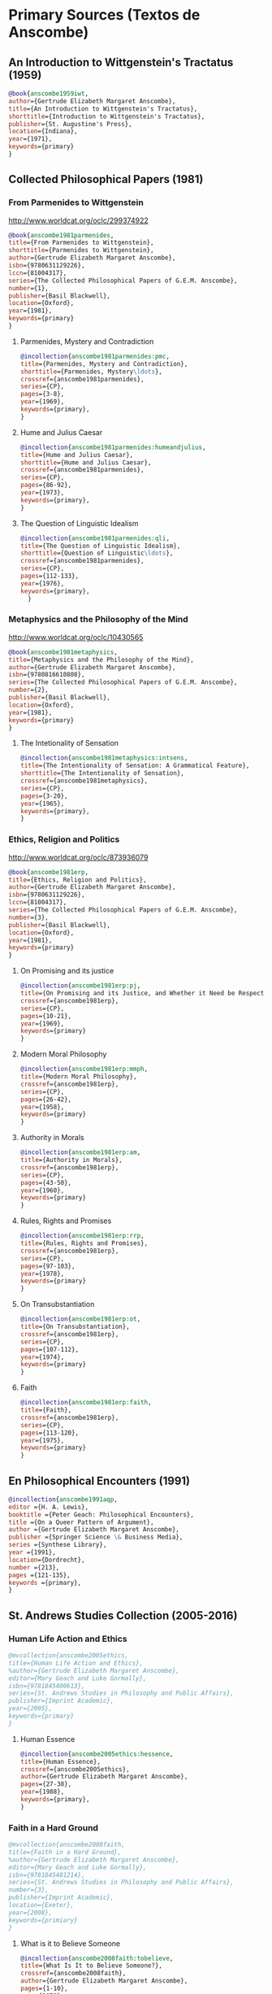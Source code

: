 * Primary Sources (Textos de Anscombe)
** An Introduction to Wittgenstein's Tractatus (1959)
#+BEGIN_SRC bibtex :tangle primary.bib
@book{anscombe1959iwt,
author={Gertrude Elizabeth Margaret Anscombe},
title={An Introduction to Wittgenstein's Tractatus},
shorttitle={Introduction to Wittgenstein's Tractatus},
publisher={St. Augustine's Press},
location={Indiana},
year={1971},
keywords={primary}
}
#+END_SRC
** Collected Philosophical Papers (1981)
*** From Parmenides to Wittgenstein
:worldcat:
http://www.worldcat.org/oclc/299374922
:end:
#+BEGIN_SRC bibtex :tangle primary.bib
@book{anscombe1981parmenides,
title={From Parmenides to Wittgenstein},
shorttitle={Parmenides to Wittgenstein},
author={Gertrude Elizabeth Margaret Anscombe},
isbn={9780631129226},
lccn={81004317},
series={The Collected Philosophical Papers of G.E.M. Anscombe},
number={1},
publisher={Basil Blackwell},
location={Oxford},
year={1981},
keywords={primary}
}
#+END_SRC
**** Parmenides, Mystery and Contradiction
#+BEGIN_SRC bibtex :tangle primary.bib
@incollection{anscombe1981parmenides:pmc,
title={Parmenides, Mystery and Contradiction},
shorttitle={Parmenides, Mystery\ldots},
crossref={anscombe1981parmenides},
series={CP},
pages={3-8},
year={1969},
keywords={primary},
}
#+END_SRC
**** Hume and Julius Caesar
#+BEGIN_SRC bibtex :tangle primary.bib
@incollection{anscombe1981parmenides:humeandjulius,
title={Hume and Julius Caesar},
shorttitle={Hume and Julius Caesar},
crossref={anscombe1981parmenides},
series={CP},
pages={86-92},
year={1973},
keywords={primary},
}
#+END_SRC
**** The Question of Linguistic Idealism
#+BEGIN_SRC bibtex :tangle primary.bib
@incollection{anscombe1981parmenides:qli,
title={The Question of Linguistic Idealism},
shorttitle={Question of Linguistic\ldots},
crossref={anscombe1981parmenides},
series={CP},
pages={112-133},
year={1976},
keywords={primary},
  }
#+END_SRC
*** Metaphysics and the Philosophy of the Mind
:worldcat:
 http://www.worldcat.org/oclc/10430565
:end:
#+BEGIN_SRC bibtex :tangle primary.bib
@book{anscombe1981metaphysics,
title={Metaphysics and the Philosophy of the Mind},
author={Gertrude Elizabeth Margaret Anscombe},
isbn={9780816610808},
series={The Collected Philosophical Papers of G.E.M. Anscombe},
number={2},
publisher={Basil Blackwell},
location={Oxford},
year={1981},
keywords={primary}
}
#+END_SRC
**** The Intetionality of Sensation
#+BEGIN_SRC bibtex :tangle primary.bib
@incollection{anscombe1981metaphysics:intsens,
title={The Intentionality of Sensation: A Grammatical Feature},
shorttitle={The Intentionality of Sensation},
crossref={anscombe1981metaphysics},
series={CP},
pages={3-20},
year={1965},
keywords={primary},
}
#+END_SRC
*** Ethics, Religion and Politics
:worldcat:
http://www.worldcat.org/oclc/873936079
:end:
#+BEGIN_SRC bibtex :tangle primary.bib
@book{anscombe1981erp,
title={Ethics, Religion and Politics},
author={Gertrude Elizabeth Margaret Anscombe},
isbn={9780631129226},
lccn={81004317},
series={The Collected Philosophical Papers of G.E.M. Anscombe},
number={3},
publisher={Basil Blackwell},
location={Oxford},
year={1981},
keywords={primary}
}
#+END_SRC
**** On Promising and its justice
#+BEGIN_SRC bibtex :tangle primary.bib
@incollection{anscombe1981erp:pj,
title={On Promising and its Justice, and Whether it Need be Respected \emph{in Foro Interno}},
crossref={anscombe1981erp},
series={CP},
pages={10-21},
year={1969},
keywords={primary}
}
#+END_SRC
**** Modern Moral Philosophy
#+BEGIN_SRC bibtex :tangle primary.bib
@incollection{anscombe1981erp:mmph,
title={Modern Moral Philosophy},
crossref={anscombe1981erp},
series={CP},
pages={26-42},
year={1958},
keywords={primary}
}
#+END_SRC
**** Authority in Morals
#+BEGIN_SRC bibtex :tangle primary.bib
@incollection{anscombe1981erp:am,
title={Authority in Morals},
crossref={anscombe1981erp},
series={CP},
pages={43-50},
year={1960},
keywords={primary}
}
#+END_SRC
**** Rules, Rights and Promises
#+BEGIN_SRC bibtex :tangle primary.bib
@incollection{anscombe1981erp:rrp,
title={Rules, Rights and Promises},
crossref={anscombe1981erp},
series={CP},
pages={97-103},
year={1978},
keywords={primary}
}
#+END_SRC
**** On Transubstantiation
#+BEGIN_SRC bibtex :tangle primary.bib
@incollection{anscombe1981erp:ot,
title={On Transubstantiation},
crossref={anscombe1981erp},
series={CP},
pages={107-112},
year={1974},
keywords={primary}
}
#+END_SRC
**** Faith
#+BEGIN_SRC bibtex :tangle primary.bib
@incollection{anscombe1981erp:faith,
title={Faith},
crossref={anscombe1981erp},
series={CP},
pages={113-120},
year={1975},
keywords={primary}
}
#+END_SRC
** En Philosophical Encounters (1991)
#+BEGIN_SRC bibtex :tangle primary.bib
@incollection{anscombe1991aqp,
editor ={H. A. Lewis},
booktitle ={Peter Geach: Philosophical Encounters},
title ={On a Queer Pattern of Argument},
author ={Gertrude Elizabeth Margaret Anscombe},
publisher ={Springer Science \& Business Media},
series ={Synthese Library},
year ={1991},
location={Dordrecht},
number ={213},
pages ={121-135},
keywords ={primary},
}
#+END_SRC
** St. Andrews Studies Collection (2005-2016)
*** Human Life Action and Ethics
#+BEGIN_SRC bibtex :tangle primary.bib
@mvcollection{anscombe2005ethics,
title={Human Life Action and Ethics},
%author={Gertrude Elizabeth Margaret Anscombe},
editor={Mary Geach and Luke Gormally},
isbn={9781845400613},
series={St. Andrews Studies in Philosophy and Public Affairs},
publisher={Imprint Academic},
year={2005},
keywords={primary}
}
 #+END_SRC
**** Human Essence
#+BEGIN_SRC bibtex :tangle primary.bib
@incollection{anscombe2005ethics:hessence,
title={Human Essence},
crossref={anscombe2005ethics},
author={Gertrude Elizabeth Margaret Anscombe},
pages={27-38},
year={1988},
keywords={primary},
}
#+END_SRC
*** Faith in a Hard Ground
#+BEGIN_SRC bibtex :tangle primary.bib
@mvcollection{anscombe2008faith,
title={Faith in a Hard Ground},
%author={Gertrude Elizabeth Margaret Anscombe},
editor={Mary Geach and Luke Gormally},
isbn={9781845401214},
series={St. Andrews Studies in Philosophy and Public Affairs},
number={3},
publisher={Imprint Academic},
location={Exeter},
year={2008},
keywords={primiary}
}
 #+END_SRC
**** What is it to Believe Someone
#+BEGIN_SRC bibtex :tangle primary.bib
@incollection{anscombe2008faith:tobelieve,
title={What Is It to Believe Someone?},
crossref={anscombe2008faith},
author={Gertrude Elizabeth Margaret Anscombe},
pages={1-10},
year={1979},
keywords={primary},
}
#+END_SRC
**** Faith
#+BEGIN_SRC bibtex :tangle primary.bib
@incollection{anscombe2008faith:faith,
title={Faith},
crossref={anscombe2008faith},
author={Gertrude Elizabeth Margaret Anscombe},
year={1975},
pages={11-19},
keywords={primary},
}
#+END_SRC
**** Prophecy and Miracles
#+BEGIN_SRC bibtex :tangle primary.bib
@incollection{anscombe2008faith:prophandmi,
title={Prophecy and Miracles},
crossref={anscombe2008faith},
author={Gertrude Elizabeth Margaret Anscombe},
pages={20-39},
origdate={1957},
keywords={primary},
}
#+END_SRC
**** Hume on Miracles
#+BEGIN_SRC bibtex :tangle primary.bib
@incollection{anscombe2008faith:hummi,
title={Hume on Miracles},
crossref={anscombe2008faith},
author={Gertrude Elizabeth Margaret Anscombe},
pages={40-48},
keywords={primary},
}
#+END_SRC
**** Paganism, Superstition and Philosophy
#+BEGIN_SRC bibtex :tangle primary.bib
@incollection{anscombe2008faith:paganism,
title={Paganism, Superstition and Philosophy},
crossref={anscombe2008faith},
author={Gertrude Elizabeth Margaret Anscombe},
pages={49-60},
year={1985},
keywords={primary},
}
#+END_SRC
**** Twenty Opinions Common among Modern Anglo-American Philosophers
#+BEGIN_SRC bibtex :tangle primary.bib
@incollection{anscombe2008faith:twenty,
title={Twenty Opinions Common among Modern Anglo-American Philosophers},
crossref={anscombe2008faith},
author={Gertrude Elizabeth Margaret Anscombe},
pages={66-68},
year={1987},
keywords={primary},
}
#+END_SRC
*** From Plato to Wittgenstein
#+BEGIN_SRC bibtex :tangle primary.bib
@collection{anscombe2011plato,
title={From Plato to Wittgenstein},
%author={Gertrude Elizabeth Margaret Anscombe},
editor={Mary Geach and Luke Gormally},
isbn={9781845402334},
series={St. Andrews Studies in Philosophy and Public Affairs},
publisher={Imprint Academic},
location={Exeter},
year={2011},
keywords={primary}
}
#+END_SRC
**** The Simplicity of the Tractatus
#+BEGIN_SRC bibtex :tangle primary.bib
@incollection{anscombe2011plato:simplicity,
title={The Simplicity of the Tractatus},
crossref={anscombe2011plato},
author={Gertrude Elizabeth Margaret Anscombe},
year={1989},
pages={171-180},
keywords={primary},
}
#+END_SRC
**** Wittgenstein's 'two cuts' in the history of philosophy
#+BEGIN_SRC bibtex :tangle primary.bib
@incollection{anscombe2011plato:twocuts,
title={Wittgenstein's 'Two Cuts' in the History of Philosophy},
crossref={anscombe2011plato},
author={Gertrude Elizabeth Margaret Anscombe},
year={1982},
pages={181-186},
keywords={primary},
}
#+END_SRC
**** Wittgenstein on Rules and Private Language
#+BEGIN_SRC bibtex :tangle primary.bib
@incollection{anscombe2011plato:rnpl,
title={Wittgenstein on Rules and Private Language},
crossref={anscombe2011plato},
author={Gertrude Elizabeth Margaret Anscombe},
year={1985},
pages={231-246},
keywords={primary},
}
#+END_SRC
**** Truth: Anselm and Wittgenstein
#+BEGIN_SRC bibtex :tangle primary.bib
@incollection{anscombe2011plato:truth,
title={Truth: Anselm and Wittgenstein},
crossref={anscombe2011plato},
author={Gertrude Elizabeth Margaret Anscombe},
year={1983},
pages={71-76},
keywords={primary},
}
#+END_SRC
**** Anselm and the unity of truth
#+BEGIN_SRC bibtex :tangle primary.bib
@incollection{anscombe2011plato:unitytruth,
title={Anselm and the Unity of Truth},
crossref={anscombe2011plato},
author={Gertrude Elizabeth Margaret Anscombe},
year={1983},
pages={77-82},
keywords={primary},
}
#+END_SRC
**** Hume on causality: introductory
#+BEGIN_SRC bibtex :tangle primary.bib
@incollection{anscombe2011plato:humecaus,
title={Hume on Causality: Introductory},
crossref={anscombe2011plato},
author={Gertrude Elizabeth Margaret Anscombe},
pages={95-123},
keywords={primary}
}
#+END_SRC
*** Logic, Truth and Meaning
#+BEGIN_SRC bibtex :tangle primary.bib
@mvcollection{anscombe2015logic,
title={Logic, Truth and Meaning},
%author={Gertrude Elizabeth Margaret Anscombe},
editor={Mary Geach and Luke Gormally},
isbn={9781845408800},
series={St. Andrews Studies in Philosophy and Public Affairs},
publisher={Imprint Academic},
year={2015},
keywords={primary}
}
 #+END_SRC
**** Belief and Thought
#+BEGIN_SRC bibtex :tangle primary.bib
@incollection{anscombe2015logic:bt,
title={Belief and Thought},
crossref={anscombe2015logic},
author={Gertrude Elizabeth Margaret Anscombe},
pages={149-181},
keywords={primary},
}
#+END_SRC
**** Grounds of Belief
#+BEGIN_SRC bibtex :tangle primary.bib
@incollection{anscombe2015logic:grounds,
title={Grounds of Belief},
crossref={anscombe2015logic},
author={Gertrude Elizabeth Margaret Anscombe},
pages={182-189},
keywords={primary},
}
#+END_SRC
**** Motives for Beliefs of All Sorts
#+BEGIN_SRC bibtex :tangle primary.bib
@incollection{anscombe2015logic:motives,
title={Motives for Beliefs of All Sorts},
crossref={anscombe2015logic},
author={Gertrude Elizabeth Margaret Anscombe},
pages={190-197},
keywords={primary},
}
#+END_SRC
**** Truth, Sense and Assertion
#+BEGIN_SRC bibtex :tangle primary.bib
@incollection{anscombe2015logic:tsa,
title={Truth, Sense and Assertion},
crossref={anscombe2015logic},
author={Gertrude Elizabeth Margaret Anscombe},
year={1987},
pages={264-273},
keywords={primary},
}
#+END_SRC
**** On a Queer Pattern of Argument
#+BEGIN_SRC bibtex :tangle primary.bib
@incollection{anscombe2015logic:qpa,
title={On a Queer Pattern of Argument},
crossref={anscombe2015logic},
author={Gertrude Elizabeth Margaret Anscombe},
pages={299-312},
year={1991},
keywords={primary},
abstract={}
}
#+END_SRC
**** The Moral Philosophy of Elizabeth Anscombe
#+BEGIN_SRC bibtex :tangle primary.bib
@mvcollection{anscombe2016moral,
title={The Moral Philosophy of Elizabeth Anscombe},
%author={Gertrude Elizabeth Margaret Anscombe},
editor={Mary Geach and Luke Gormally},
isbn={9781845408961},
series={St. Andrews Studies in Philosophy and Public Affairs},
publisher={Imprint Academic},
year={2011},
keywords={primary}
}
 #+END_SRC
*** La Filosofía Analítica y la Espiritualidad del Hombre
#+BEGIN_SRC bibtex :tangle primary.bib
@book{torralbaynubiola2005fayeh,
editor = {J. M. Torralba and J. Nubiola},
%author = {Gertrude Elizabeth Margaret Anscombe},
title = {La Filosofía Analítica y la Espiritualidad del Hombre},
publisher = {Ediciones Universidad de Navarra},
location= {Pamplona},
year = {2005},
keywords = {primary}
}
#+END_SRC
**** Sobre la transubstanciación
#+BEGIN_SRC bibtex :tangle primary.bib
@inbook{torralbaynubiola2005fayeh:ot,
title={Sobre la transubstanciación},
crossref={torralbaynubiola2005fayeh},
author={Gertrude Elizabeth Margaret Anscombe},
year={1992},
sortyear={1974},
pages={85-94},
keywords={primary}
}
#+END_SRC
**** Verdad
#+BEGIN_SRC bibtex :tangle primary.bib
@inbook{torralbaynubiola2005fayeh:verdad,
title={Verdad},
crossref={torralbaynubiola2005fayeh},
author={Gertrude Elizabeth Margaret Anscombe},
year={1983},
pages={47-54},
keywords={primary}
}
#+END_SRC
**** La unidad de la verdad
#+BEGIN_SRC bibtex :tangle primary.bib
@inbook{torralbaynubiola2005fayeh:unidadverdad,
title={La unidad de la verdad},
crossref={torralbaynubiola2005fayeh},
author={Gertrude Elizabeth Margaret Anscombe},
year={1983},
pages={55-62},
keywords={primary}
}
#+END_SRC
**** La esencia humana
#+BEGIN_SRC bibtex :tangle primary.bib
@inbook{torralbaynubiola2005fayeh:esencia,
title={La esencia humana},
crossref={torralbaynubiola2005fayeh},
author={Gertrude Elizabeth Margaret Anscombe},
year={1988},
pages={63-74},
keywords={primary}
}
#+END_SRC

* Secondary Sources

** Bertrand Russell
*** Introduction to Mathematical Philosophy
#+BEGIN_SRC bibtex :tangle secondary.bib
@book{russell1919intromathphi,
author={Bertrand Russell},
title={Introduction to Mathematical Philosophy},
publisher={Spokesman},
location={Nottingham},
year={2008},
origdate={1919},
origlocation={London},
isbn={9780851247380},
keywords={secondary}
}
#+END_SRC
** Ludwig Wittgenstein
*** Tractatus Logico-Philosophicus
#+BEGIN_SRC bibtex :tangle secondary.bib
@book{wittgenstein1922tractatus,
author={Ludwig Wittgenstein},
title={Tractatus Logico-Philosophicus},
publisher={Dover Publications},
location={New York},
origdate={1922},
year={1999},
keywords={secondary}
}
#+END_SRC
*** Tractatus Español
#+BEGIN_SRC bibtex :tangle secondary.bib
@book{wittgenstein1922tractatuses,
author={Ludwig Wittgenstein},
title={Tractatus Logico-Philosophicus},
publisher={Alianza Editorial},
location={Madrid},
translator={Jacobo Muñoz and Isidoro Reguera},
origdate={1922},
year={1992},
sortyear={2000},
keywords={secondary},
}
#+END_SRC
*** Wittgenstein's Journal
#+BEGIN_SRC bibtex :tangle secondary.bib
@book{wittgenstein1998cnv,
author={Ludwig Wittgenstein},
editor={Georg Henrik von Wright and Heikki Nyman and Alois Pichler},
title={Culture and Value},
publisher={Blackwell Publishing},
location={Oxford},
year={1998},
edition={2},
keywords={secondary},
}
#+END_SRC
*** Wittgenstein's Letters
#+BEGIN_SRC bibtex :tangle secondary.bib
@book{wittgenstein2012letters,
editor={Brian McGuinness},
title={Wittgenstein in Cambridge},
subtitle={Letters and Documents 1911-1951},
publisher={Wiley-Blackwell},
year={2012},
keywords={secondary}
}
#+END_SRC
*** The big typescript : TS 213
#+BEGIN_SRC bibtex :tangle secondary.bib
@book{wittgenstein2005bt,
editor={C. Grant Luckhardt and Maximilian A. E. Aue},
author={Ludwig Wittgenstein},
title={The Big Typescript:\,TS 213},
publisher={Wiley-Blackwell},
location={Oxford},
year={2005},
keywords={secondary}
}
#+END_SRC
*** Philosophical Investigations (1953)
#+BEGIN_SRC bibtex :tangle secondary.bib
@book{wittgenstein1953phiinv,
author={Ludwig Wittgenstein},
title={Philosophical Investigations},
publisher={Wiley Blackwell},
location={Chichester},
year={2009},
edition={4},
origdate={1953},
isbn={9781405159289},
keywords={secondary},
}
#+END_SRC
*** Remarks on the Foundation of Mathematics (1956)
#+BEGIN_SRC bibtex :tangle secondary.bib
@book{wittgenstein1956remmath,
author={Ludwig Wittgenstein},
title={Remarks on the Foundations of Mathematics},
publisher={Basil Blackwell},
location={London},
year={1956},
edition={4},
keywords={secondary}
}
#+END_SRC
*** Observaciones sobre los fundamentos de la matemática
#+BEGIN_SRC bibtex :tangle secondary.bib
@book{wittgenstein1956remmathes,
author={Ludwig Wittgenstein},
title={Observaciones Sobre los Fundamentos de la Matemática},
translator={Isidoro Reguera},
publisher={Alianza Editorial},
location={Madrid},
year={2007},
keywords={secondary}
}
#+END_SRC
*** On Certainty (with Denis Paul) (1969)
#+BEGIN_SRC bibtex :tangle secondary.bib
@book{wittgenstein1969oncert,
author={Ludwig Wittgenstein},
title={On Certainty},
editor={Gertrude Elizabeth Margaret Anscombe and Georg Henrik von Wright},
publisher={Harper and Row},
location={New York},
year={1972},
%edition={1},
origdate={1969},
keywords={secondary}
}
#+END_SRC
*** Sobre la Certeza
#+BEGIN_SRC bibtex :tangle secondary.bib
@book{wittgenstein1969oncertes,
author={Ludwig Wittgenstein},
title={Sobre la Certeza},
editor={Gertrude Elizabeth Margaret Anscombe and Georg Henrik von Wright},
translator={Josep Lluis Prades and Vicent Raga},
publisher={Gedias Editorial},
location={Barcelona},
year={1998},
sortyear={1972},
%edition={1},
keywords={secondary}
}
#+END_SRC
** Peter Geach
*** A Philosophical Autobiography
#+BEGIN_SRC bibtex :tangle secondary.bib
@incollection{geach1991philaut,
editor={H. A. Lewis},
booktitle={Peter Geach: Philosophical Encounters},
title={A Philosophical Autobiography},
author={Peter Geach},
publisher={Springer Science \& Business Media},
series={Synthese Library},
year={1991},
location={Dordrecht},
number={213},
pages={1-25},
keywords={secondary},
}
#+END_SRC
** San Anselmo
*** Obras
#+BEGIN_SRC bibtex :tangle secondary.bib
@mvcollection{anselm1952obras,
title={Obras Completas de San Anselmo},
author={San~Anselmo},
editor={P. Julián Alameda, O.S.B.},
%series={BAC},
%volume={82},
%part={I},
publisher={BAC},
location={Madrid},
year={1952},
keywords={secondary}
}
 #+END_SRC
*** De Veritate
#+BEGIN_SRC bibtex :tangle secondary.bib
@incollection{anselm1952obras:deveritate,
title={De la Verdad},
pages={487-535},
crossref={anselm1952obras},
keywords={secondary},
}
#+END_SRC
** José María Torralba
*** Acción intencional y razonamiento práctico según G.E.M. Anscombe
#+BEGIN_SRC bibtex :tangle secondary.bib
@book{torralba2005accion,
author={José María Torralba},
title={Acción Intencional y Razonamiento Práctico Según G.E.M. Anscombe},
shorttitle={Acción Intencional},
publisher={Ediciones Universidad de Navarra},
location={S.A., Pamplona},
year={2005},
%series={Colección Filosófica},
%volume={189},
keywords={secondary}
}
#+END_SRC
** Roger Teichmann
*** The Philosophy of Elizabeth Anscombe
#+BEGIN_SRC bibtex :tangle secondary.bib
@book{teichmann2008ans,
author={Roger Teichmann},
title={The Philosophy of Elizabeth Anscombe},
publisher={Oxford University Press},
location={Oxford},
year={2008},
keywords={secondary}
}
#+END_SRC
** Elisa Grimi
*** G.E.M. Anscombe. The Dragon Lady
#+BEGIN_SRC bibtex :tangle secondary.bib
@book{grimi2014dl,
author={Elisa Grimi},
title={G.E.M. Anscombe},
subtitle={The Dragon Lady},
publisher={Cantagalli},
location={Siena},
year={2014},
keywords={secondary}
}
#+END_SRC
** Testimonios Biográficos Anscombe y Geach
*** Biographical Memoirs of Fellows of The British Academy I
:worldcat:
http://www.worldcat.org/oclc/61430741
:end:
#+BEGIN_SRC bibtex :tangle secondary.bib
@incollection{teichman2002fellows,
author={Jenny Teichman},
editor={F. M. L. Thompson},
booktitle={Biographical Memoirs of Fellows I},
title={Gertrude Elizabeth Margaret Anscombe, 1919-2001},
shorttitle={Anscombe, 1919-2001},
publisher={Oxford University Press},
location={Oxford},
year={2002},
series={Proceedings of the British Academy},
number={115},
isbn={0197262783},
keywords={secondary}
}
#+END_SRC
*** Biographical Memoirs of Fellows of The British Academy XIV
:URL:
https://www.britac.ac.uk/sites/default/files/09\%20Geach\%201820.pdf
:END:
#+BEGIN_SRC bibtex :tangle secondary.bib
@incollection{kenny2016fellows,
author={Anthony Kenny},
booktitle={Biographical Memoirs of Fellows XIV},
title={Peter Thomas Geach 1916–2013},
publisher={Oxford University Press},
location={Oxford},
year={2016},
series={Biographical Memoirs of Fellows},
number={14},
isbn={9780197265918},
keywords={secondary}
}
#+END_SRC
** Biografías de Wittgenstein
*** Ray Monk
#+BEGIN_SRC bibtex :tangle secondary.bib
@book{monk1991duty,
author={Ray Monk},
title={Ludwig Wittgenstein: the Duty of Genius},
shorttitle={Ludwig Wittgenstein},
publisher={Vintage},
location={London},
year={1991},
keywords={secondary}
}
#+END_SRC
*** Brian McGuinness
#+BEGIN_SRC bibtex :tangle secondary.bib
@book{mcguinness1988alife,
author={Brian McGuinness},
title={Wittgenstein: A Life},
subtitle={Young Ludwig 1889-1921},
publisher={University of California Press},
year={1988},
keywords={secondary}
}
#+END_SRC
** Accounts of Wittgenstein's Lectures
*** Public and Private Occasions
#+BEGIN_SRC bibtex :tangle secondary.bib
@book{KlaggeNordman2003pubnpriv,
editor={James C. Klagge and Alfred Nordman},
title={Ludwig Wittgenstein},
subtitle={Public and Private Occasions},
publisher={Rowman \& Littlefield Publishers Inc.},
location={Maryland},
year={2003},
keywords={secondary}
}
#+END_SRC
*** Wittgenstein's Lectures
#+BEGIN_SRC bibtex :tangle secondary.bib
@book{ambrose2001lectures,
editor={Alice Ambrose},
title={Wittgenstein's Lectures},
subtitle={Cambridge, 1932--1935},
publisher={Prometheus Books},
location={New York},
year={2001},
keywords={secondary}
}
#+END_SRC
** Artículos
*** The Tablet, wiseman lectures
#+BEGIN_SRC bibtex :tangle secondary.bib
@article{wisemanlects,
%author={},
title={From Our Notebook},
day={13},
month={11},
year={1971},
journal={Tablet},
volume={225},
number={6858},
keywords={secondary}
}
#+END_SRC
*** Cartas de Anscombe
#+BEGIN_SRC bibtex :tangle secondary.bib
@article{NWR,
author={Christian Eric Erbacher and Sophia Krebs},
title={The First Nine Months of Editing Wittgenstein - Letters from G.E.M. Anscombe and Rush Rhees to G.H. von Wright},
journal={Nordic Wittgenstein Review},
year={2015},
keywords={secondary},
issn = {2242-248X},
pages = {195-231},
url={https://www.nordicwittgensteinreview.com/article/view/3288}
}
#+END_SRC
** Exegesis de Investigaciones Filosóficas
*** Understanding and Meaning I
#+BEGIN_SRC bibtex :tangle secondary.bib
@mvbook{bakerhacker2005understanding,
title={Wittgenstein: Understanding and Meaning},
subtitle={Part I: Essays},
author={Gordon Park Baker and Peter Michael Stephan Hacker},
isbn={1405101768},
series={An Analytical Commentary on the Philosophical Investigations},
number={1},
%part={1},
edition={2},
publisher={Wiley Blackwell},
location={Oxford},
year={2014},
keywords={secondary}
}
 #+END_SRC
*** Understanding and Meaning II 1-184
#+BEGIN_SRC bibtex :tangle secondary.bib
@mvbook{bakerhacker2009understanding,
title={Wittgenstein: Understanding and Meaning},
subtitle={Part II: Exegesis \S\S1--184},
author={Gordon Park Baker and Peter Michael Stephan Hacker},
isbn={9781405199254},
series={An Analytical Commentary on the Philosophical Investigations},
number={1},
%part={2},
edition={2},
publisher={Wiley Blackwell},
location={Oxford},
year={2009},
keywords={secondary}
}
#+END_SRC
*** Rules, Grammar and Necessity 185-242
#+BEGIN_SRC bibtex :tangle secondary.bib
@mvbook{bakerhacker2014rules,
title={Wittgenstein: Rules, Grammar and Necessity},
subtitle={Essays and Exegesis \S\S185--242},
author={Gordon Park Baker and Peter Michael Stephan Hacker},
isbn={9781118854594},
series={An Analytical Commentary on the Philosophical Investigations},
number={2},
edition={2},
publisher={Wiley Blackwell},
location={Oxford},
year={2014},
keywords={secondary}
}
#+END_SRC
*** Mind and Will
#+BEGIN_SRC bibtex :tangle secondary.bib
@mvbook{hacker2000mind,
title={Wittgenstein: Mind and Will},
subtitle={Exegesis \S\S428--693},
author={Peter Michael Stephan Hacker},
series={An Analytical Commentary on the Philosophical Investigations},
number={4},
%part={2},
publisher={Wiley Blackwell},
location={Oxford},
year={2000},
keywords={secondary}
}
 #+END_SRC
** Wittgenstein at Work
#+BEGIN_SRC bibtex :tangle secondary.bib
@collection{ammereller2004wittgenstein,
title={Wittgenstein at Work: Method in the Philosophical Investigations},
author={Erich Ammereller and Eugen Fischer},
isbn={9781134374953},
year={2004},
publisher={Taylor \& Francis},
location={New York},
keywords={secondary}
}
#+END_SRC
** Criss-Cross Philosophy
#+BEGIN_SRC bibtex :tangle secondary.bib
@incollection{diamond2004crisscross,
title={Criss-cross Philosophy},
author={Cora Diamond},
pages={201-220},
crossref={ammereller2004wittgenstein},
keywords={secondary}
}
#+END_SRC
** How to read Wittgenstein
#+BEGIN_SRC bibtex :tangle secondary.bib
@collection{monk2005howto,
title={How to Read Wittgenstein},
author={Ray Monk},
year={2005},
publisher={W. W. Norton \& Company},
location={New York},
keywords={secondary},
}
#+END_SRC
** Routledge Guidebook
#+BEGIN_SRC bibtex :tangle secondary.bib
@book{mcginn2013guide,
title={The Routledge Guidebook to Wittgenstein's Philosophical Investigations},
author={Marie McGinn},
year={2013},
publisher={Routledge},
location={New York},
keywords={secondary}
}
#+END_SRC
** Papa Francisco
#+BEGIN_SRC bibtex :tangle secondary.bib
@online{francisco2014angelus,
author={Francisco},
title={Angelus},
date={2014-01-26},
url={http://w2.vatican.va/content/francesco/es/angelus/2014/documents/papa-francesco_angelus_20140126.html},
urldate={2019-03-19},
keywords={secondary}
}
#+END_SRC
** Papa Benedicto
#+BEGIN_SRC bibtex :tangle secondary.bib
@online{benedicto2008angelus,
author={Benedicto~XVI},
title={Angelus},
date={2008-01-27},
url={http://w2.vatican.va/content/benedict-xvi/es/angelus/2008/documents/hf_ben-xvi_ang_20080127.html},
urldate={2019-03-19},
keywords={secondary}
}
#+END_SRC
** Javier Prades
#+BEGIN_SRC bibtex :tangle secondary.bib
@book{prades2015testimonio,
author ={Javier Prades},
title ={Dar Testimonio},
subtitle ={La Presencia de los Cristianos en la Sociedad Plural},
publisher ={BAC},
location ={Madrid},
year ={2015},
keywords ={secondary}
}
#+END_SRC
** René Latourelle
*** Voz Testimonio en Diccionario Teología Fundamental
#+BEGIN_SRC bibtex :tangle secondary.bib
@incollection{latourelle2000testimonio,
editor={René Latourelle and Rino Fisichella and Salvador Pié I Ninot},
booktitle={Diccionario de Teología Fundamental},
publisher={San Pablo},
location={Madrid},
author={René Latourelle},
title={Testimonio},
edition={2},
year={2000},
pages={1523-1542},
keywords={secondary},
}
#+END_SRC
*** Evangelisation
  #+BEGIN_SRC bibtex :tangle secondary.bib
@mvcollection{dhavamony1975evangelisation,
title={Evangelisation},
editor={Mariasusai Dhavamony~S.J.},
isbn={9788876524769},
series={Documenta Missionalia},
number={9},
url={https://books.google.es/books?id=XPB9U31X7AkC},
year={1975},
publisher={Università Gregoriana Editrice},
location={Roma},
keywords={secondary}
}
#+END_SRC
*** Evangelisation et temoignage
#+BEGIN_SRC bibtex :tangle secondary.bib
@incollection{latourelle1975et,
title={Évangelisation et témoignage},
author={René Latourelle},
crossref={dhavamony1975evangelisation},
pages={77-110},
keywords={secondary},
}
#+END_SRC
*** Teología de la Revelación
#+BEGIN_SRC bibtex :tangle secondary.bib
@book{latourelle1999rev,
author={René Latourelle},
title={Teología de la Revelación},
publisher={Sígueme},
location={Salamanca},
edition={10},
year={1999},
keywords={secondary}
}
#+END_SRC
** Salvador Pié-Ninot
#+BEGIN_SRC bibtex :tangle secondary.bib
@book{ninot2009tf,
author={Salvador Pié-Ninot},
title={La Teología Fundamental},
subtitle={Dar Razón de la Esperanza},
publisher={Secretariado Trinitario},
location={Salamanca},
year={2009},
edition={7},
keywords={secondary}
}
#+END_SRC
** William James
#+BEGIN_SRC bibtex :tangle secondary.bib
@book{james2002variedades,
translator={J. F. Yvars},
title={Las Variedades de la Experiencia Religiosa},
subtitle={Estudio de la Naturaleza Humana},
publisher={Peninsula},
location={Barcelona},
%edition={1},
year={2002},
keywords={secondary}
}
#+END_SRC
** Ratzinger
#+BEGIN_SRC bibtex :tangle secondary.bib
@book{ratzinger2005teoria,
translator={Marciano Villanueva},
author={Joseph Ratzinger},
title={Teoría de los Principios Teológicos},
subtitle={Materiales para una teología fundamental},
publisher={Herder},
location={Barcelona},
%edition={1},
year={2005},
keywords={secondary}
}
#+END_SRC
** Jesús de Nazaret
#+BEGIN_SRC bibtex :tangle secondary.bib
@mvbook{ratzinger2007jdenaz,
translator={Carmen Bas Álvarez},
author={{Ratzinger,~J.~,~Benedicto~XVI}},
title={Jesús de Nazaret},
subtitle={Desde el Bautismo a la Transfiguración},
% part ={1},
publisher={Planeta},
location={Colombia},
%edition={1},
year={2005},
keywords={secondary}
}
#+END_SRC
** Pablo Dominguez
#+BEGIN_SRC bibtex :tangle secondary.bib
@book{dominguez2009at,
author={Pablo Domínguez Prieto},
title={La Analogía Teológica},
subtitle={Su posibilidad metalógica y sus consecuencias físicas, metafísicas y antropológicas},
publisher={Publicaciones San Dámaso},
location={Madrid},
year={2009},
keywords={secondary}
}
#+END_SRC
** Jennifer Lackey and Ernest Sosa
#+BEGIN_SRC bibtex :tangle secondary.bib
@book{lackeysosa2006eptest,
editor={Jennifer Lackey and Ernest Sosa},
title={The Epistemology of Testimony},
publisher={Oxford University Press},
location={New York},
year={2006},
keywords={secondary}
}
#+END_SRC
** Paul K. Moser
#+BEGIN_SRC bibtex :tangle secondary.bib
@book{moser2002ep,
editor={Paul K. Moser},
title={The Oxford Handbook of Epistemology},
publisher={Oxford University Press},
location={New York},
year={2002},
keywords={secondary}
}
#+END_SRC
** Coady
#+BEGIN_SRC bibtex :tangle secondary.bib
@book{coady1992test,
author={C.A.J. Coady},
title={Testimony},
subtitle={A Philosophical Study},
publisher={Oxford University Press},
location={New York},
year={1992},
keywords={secondary}
}
#+END_SRC
** David Hume
*** An Enquiry Concerning Human Understanding
#+BEGIN_SRC bibtex :tangle secondary.bib
@book{hume1777enquiry,
author={David Hume},
editor={Eric Steinberg},
title={An Enquiry Concerning Human Understanding},
shorttitle={An Enquiry\ldots},
subtitle={A Philosophical Study},
publisher={Hackett Publishing Company},
location={Indianapolis},
edition={2},
year={1993},
keywords={secondary}
}
#+END_SRC
*** An Enquiry Concerning Human Understanding
#+BEGIN_SRC bibtex :tangle secondary.bib
@book{hume1777enquiryes,
author={David Hume},
translator={Jaime de Salas Ortueta},
title={Investigación sobre el conocimiento humano},
shorttitle={Investigación\ldots},
publisher={Alianza Editorial},
location={Madrid},
%edition={1},
year={1988},
keywords={secondary}
}
#+END_SRC
*** A Treatise of Human Nature
:URL:
https://www.amazon.com/dp/0198751729/ref=rdr_ext_tmb
:END:
#+BEGIN_SRC bibtex :tangle secondary.bib
@book{hume1740treatise,
author={David Hume},
editor={Mary J Norton and David Fate Norton},
title={A Treatise of Human Nature},
shorttitle={A Treatise\ldots},
publisher={Oxford University Press},
location={Oxford},
year={2000},
keywords={secondary}
}
#+END_SRC
*** A Treatise of Human Nature español
:URL:
https://www.dipualba.es/publicaciones/LibrosPapel/LibrosRed/Clasicos/Libros/Hume.pm65.pdf
:END:
#+BEGIN_SRC bibtex :tangle secondary.bib
@book{hume1740treatisees,
author={David Hume},
editor={Félix Duque},
title={Tratado Sobre la Naturaleza Humana},
shorttitle={Tratado\ldots},
publisher={Tecnos},
location={Madrid},
year={2005},
keywords={secondary}
}
#+END_SRC
** Gotthold Ephraim Lessing
*** Philosophical and Theological Writings
#+BEGIN_SRC bibtex :tangle secondary.bib
@collection{lessing2005writings,
author={Gotthold Ephraim Lessing},
editor={H. B. Nisbet},
translator={H. B. Nisbet},
title={Philosophical and Theological Writings},
publisher={Cambridge University Press},
location={Cambridge},
year={2005},
keywords={secondary}
}
#+END_SRC
*** On the proof of the spirit and of power
#+BEGIN_SRC bibtex :tangle primary.bib
@incollection{lessing2005writings:proof,
title={On the proof of the spirit and of power},
crossref={lessing2005writings},
pages={83--88},
keywords={secondary},
}
#+END_SRC
*** Escritos Filosóficos y Teológicos
#+BEGIN_SRC bibtex :tangle secondary.bib
@collection{lessing1982escritos,
author={Gotthold Ephraim Lessing},
translator={Agustín Andreu Rodrigo},
title={Escritos Filosóficos y Teológicos},
publisher={Editora Nacional},
location={Madrid},
year={1982},
keywords={secondary}
}
#+END_SRC
*** Demostración en Espíriru y Fuerza
#+BEGIN_SRC bibtex :tangle primary.bib
@incollection{lessing1982escritos:demo,
title={Sobre la Demostración en Espíritu y Fuerza},
crossref={lessing1982escritos},
pages={445-452},
keywords={secondary},
}
#+END_SRC
** Francisco Conesa
#+BEGIN_SRC bibtex :tangle secondary.bib
@book{conesa1994cc,
author={Francisco Conesa},
title={Creer y Conocer},
subtitle={El Valor Cognoscitivo de la Fe en la Filosofía Analítica},
publisher={EUNSA},
location={Navarra},
year={1994},
keywords={secondary}
}
#+END_SRC
** Parmenides
#+BEGIN_SRC bibtex :tangle secondary.bib
@book{parmenides2007poema,
author={Parmenides},
editor={Alberto Bernabé Pajares and Jorge Pérez de Tudela y Velasco},
title={Poema},
subtitle={Fragmentos y tradición textual},
publisher={Itsmo},
location={Madrid},
year={2007},
keywords={secondary}
}
#+END_SRC
** C.F. Delaney
#+BEGIN_SRC bibtex :tangle secondary.bib
@book{delaney1979rnrbeleief,
title={Rationality and Religious Belief},
editor={Cornelius F. Delaney},
volume={1},
series={University of Notre Dame studies in the philosophy of religion},
publisher={University of Notre Dame Press},
year={1979},
keywords={secondary}
}
#+END_SRC
** Robert Masson
#+BEGIN_SRC bibtex :tangle secondary.bib
@article{masson1981,
title={Rationality and Religious Belief. Edited by C. F. Delaney. Notre Dame},
volume={8},
number={2},
journal={Horizons},
publisher={Cambridge University Press},
author={Robert Masson},
year={1981},
pages={440–441},
keywords={secondary}
}
#+END_SRC
** Fergus Kerr
#+BEGIN_SRC bibtex :tangle secondary.bib
@book{kerr1997theo,
author={Fergus Kerr},
title={Theology after Wittgenstein},
publisher={Society for Promoting Christian Knowledge},
location={London},
year={1997},
edition={2},
origdate={1986},
keywords={secondary}
}
#+END_SRC
** Henry Newman
#+BEGIN_SRC bibtex :tangle secondary.bib
@book{newman1870assent,
author={John Henry Newman},
title={Ensayo para contribuir a una Gramática del Asentimiento},
publisher={Encuentro},
translator={Josep Vives},
location={Madrid},
year={2011},
keywords={secondary}
}
#+END_SRC

* Magisterio
** Lumen Fidei
#+BEGIN_SRC bibtex :tangle secondary.bib
@book{francis2013lf,
author={Papa~Francisco},
title={Lumen Fidei},
subtitle={Sobre la Fe},
shorttitle ={LF},
day={29},
month={6},
year={2013},
keywords={secondary}
}
#+END_SRC
** Fides et Ratio

** Dei Filius
#+BEGIN_SRC bibtex :tangle secondary.bib
@incollection{vati1870df,
editor={Heinrich Denzinger and Peter Hünermann},
booktitle={El Magisterio de la Iglesia},
booksubtitle={Enchiridion Symbolorum Definitionum et Declarationum de Rebus Fidei et Morum},
publisher={Herder},
location={Barcelona},
author={Vaticano~I},
title={Constitución Dogmática Dei Filius},
edition={2},
year={2000},
pages={764-775},
keywords={secondary}
}
#+END_SRC
* Testers
#+BEGIN_SRC bibtex :tangle no
  @mvcollection{mvcollectiontest,
  title={Multiple Volume Collection},
  author={Collection's Author Dickens},
  editor={John Editor Flint and Alan Editor Anderson and Evan Editor Baker and
                    Jonas Editor Belcher},
  isbn={4444444},
  lccn={5555555},
  series={Series this belongs to},
  volume={1},
  publisher={Publishing Agency},
  location={Location},
  year={2000},
  edition={5},
  origpublisher={Original Publisher},
  origlocation={Original Location},
  keywords = {},
  abstract = {}
  }
#+END_SRC
#+BEGIN_SRC bibtex :tangle no
  @incollection{incollectiontest,
  title={Article in a Collection},
  author={Article's Author Smith},
  pages={201-220},
  crossref={mvcollectiontest},
  }
#+END_SRC
#+BEGIN_SRC bibtex :tangle no
  @incollection{incollectiontest2,
  title={Second Article in a Collection},
  author={Article's Author Smith},
  pages={201-220},
  crossref={mvcollectiontest},
  }
#+END_SRC
#+BEGIN_SRC bibtex :tangle no
 @article{articletest,
     author  ={Article's Author},
     title   ={Article's Title},
     day     ={13},
     month   ={11},
     year    ={1971},
     journal ={Journal},
     volume  ={225},
     number  ={6858},
 }
#+END_SRC
#+BEGIN_SRC bibtex :tangle no
  @book{booktest,
  title={Book},
  author={Book's Author Higgins},
  isbn={4444444},
  lccn={5555555},
  publisher={Publishing Agency},
  location={Location},
  year={2000},
  edition={5},
  origpublisher={Original Publisher},
  origlocation={Original Location},
  keywords = {},
  abstract = {}
  }
#+END_SRC
#+BEGIN_SRC bibtex :tangle no
  @mvcollection{anothermvcollectiontest,
  title={Another Multiple Volume Collection},
  editor={John Editor Flint and Alan Editor Anderson and Evan Editor Baker},
  isbn={4444444},
  lccn={5555555},
  series={Another Series this belongs to},
  volume={4},
  publisher={Publishing Agency},
  location={Location},
  year={2000},
  edition={5},
  origpublisher={Original Publisher},
  origlocation={Original Location},
  origyear={1922},
  keywords = {},
  abstract = {}
  }
#+END_SRC
#+BEGIN_SRC bibtex :tangle no
  @incollection{anotherincollectiontest,
  title={Another Article in a Collection},
  author={Another Author Smith},
  pages={201-220},
  crossref={mvcollectiontest},
  }
#+END_SRC
